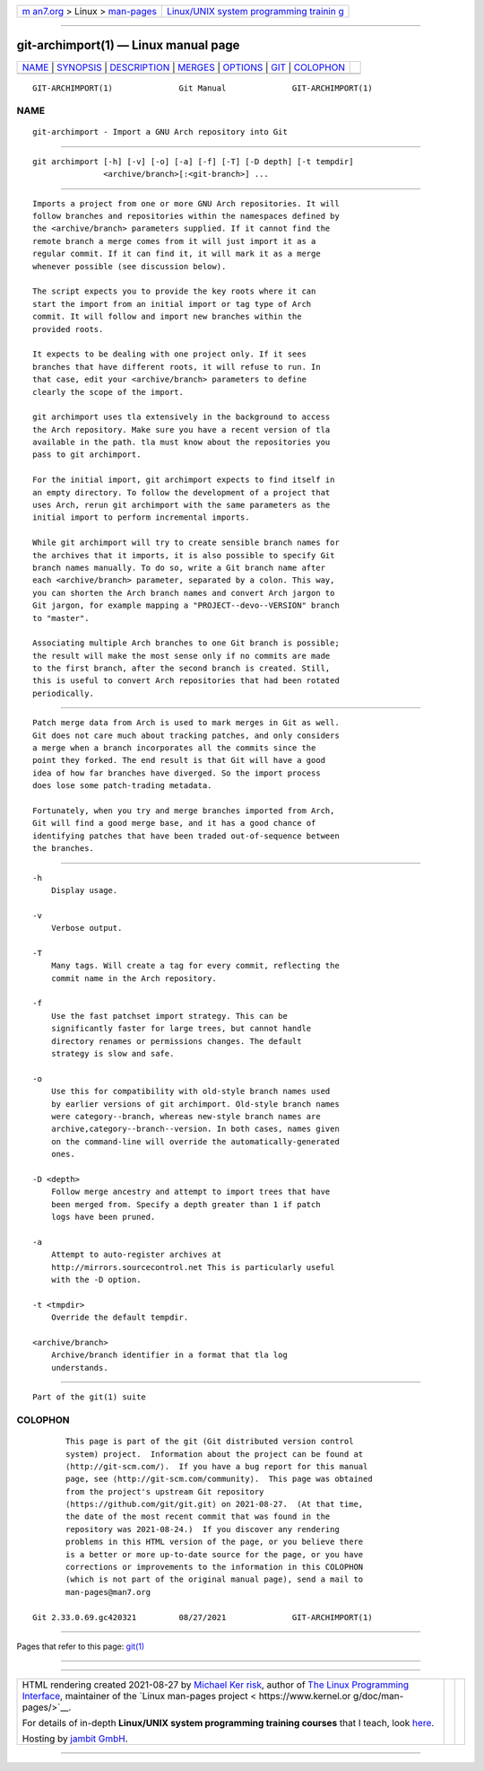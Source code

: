 .. container:: page-top

.. container:: nav-bar

   +----------------------------------+----------------------------------+
   | `m                               | `Linux/UNIX system programming   |
   | an7.org <../../../index.html>`__ | trainin                          |
   | > Linux >                        | g <http://man7.org/training/>`__ |
   | `man-pages <../index.html>`__    |                                  |
   +----------------------------------+----------------------------------+

--------------

git-archimport(1) — Linux manual page
=====================================

+-----------------------------------+-----------------------------------+
| `NAME <#NAME>`__ \|               |                                   |
| `SYNOPSIS <#SYNOPSIS>`__ \|       |                                   |
| `DESCRIPTION <#DESCRIPTION>`__ \| |                                   |
| `MERGES <#MERGES>`__ \|           |                                   |
| `OPTIONS <#OPTIONS>`__ \|         |                                   |
| `GIT <#GIT>`__ \|                 |                                   |
| `COLOPHON <#COLOPHON>`__          |                                   |
+-----------------------------------+-----------------------------------+
| .. container:: man-search-box     |                                   |
+-----------------------------------+-----------------------------------+

::

   GIT-ARCHIMPORT(1)              Git Manual              GIT-ARCHIMPORT(1)

NAME
-------------------------------------------------

::

          git-archimport - Import a GNU Arch repository into Git


---------------------------------------------------------

::

          git archimport [-h] [-v] [-o] [-a] [-f] [-T] [-D depth] [-t tempdir]
                         <archive/branch>[:<git-branch>] ...


---------------------------------------------------------------

::

          Imports a project from one or more GNU Arch repositories. It will
          follow branches and repositories within the namespaces defined by
          the <archive/branch> parameters supplied. If it cannot find the
          remote branch a merge comes from it will just import it as a
          regular commit. If it can find it, it will mark it as a merge
          whenever possible (see discussion below).

          The script expects you to provide the key roots where it can
          start the import from an initial import or tag type of Arch
          commit. It will follow and import new branches within the
          provided roots.

          It expects to be dealing with one project only. If it sees
          branches that have different roots, it will refuse to run. In
          that case, edit your <archive/branch> parameters to define
          clearly the scope of the import.

          git archimport uses tla extensively in the background to access
          the Arch repository. Make sure you have a recent version of tla
          available in the path. tla must know about the repositories you
          pass to git archimport.

          For the initial import, git archimport expects to find itself in
          an empty directory. To follow the development of a project that
          uses Arch, rerun git archimport with the same parameters as the
          initial import to perform incremental imports.

          While git archimport will try to create sensible branch names for
          the archives that it imports, it is also possible to specify Git
          branch names manually. To do so, write a Git branch name after
          each <archive/branch> parameter, separated by a colon. This way,
          you can shorten the Arch branch names and convert Arch jargon to
          Git jargon, for example mapping a "PROJECT--devo--VERSION" branch
          to "master".

          Associating multiple Arch branches to one Git branch is possible;
          the result will make the most sense only if no commits are made
          to the first branch, after the second branch is created. Still,
          this is useful to convert Arch repositories that had been rotated
          periodically.


-----------------------------------------------------

::

          Patch merge data from Arch is used to mark merges in Git as well.
          Git does not care much about tracking patches, and only considers
          a merge when a branch incorporates all the commits since the
          point they forked. The end result is that Git will have a good
          idea of how far branches have diverged. So the import process
          does lose some patch-trading metadata.

          Fortunately, when you try and merge branches imported from Arch,
          Git will find a good merge base, and it has a good chance of
          identifying patches that have been traded out-of-sequence between
          the branches.


-------------------------------------------------------

::

          -h
              Display usage.

          -v
              Verbose output.

          -T
              Many tags. Will create a tag for every commit, reflecting the
              commit name in the Arch repository.

          -f
              Use the fast patchset import strategy. This can be
              significantly faster for large trees, but cannot handle
              directory renames or permissions changes. The default
              strategy is slow and safe.

          -o
              Use this for compatibility with old-style branch names used
              by earlier versions of git archimport. Old-style branch names
              were category--branch, whereas new-style branch names are
              archive,category--branch--version. In both cases, names given
              on the command-line will override the automatically-generated
              ones.

          -D <depth>
              Follow merge ancestry and attempt to import trees that have
              been merged from. Specify a depth greater than 1 if patch
              logs have been pruned.

          -a
              Attempt to auto-register archives at
              http://mirrors.sourcecontrol.net This is particularly useful
              with the -D option.

          -t <tmpdir>
              Override the default tempdir.

          <archive/branch>
              Archive/branch identifier in a format that tla log
              understands.


-----------------------------------------------

::

          Part of the git(1) suite

COLOPHON
---------------------------------------------------------

::

          This page is part of the git (Git distributed version control
          system) project.  Information about the project can be found at
          ⟨http://git-scm.com/⟩.  If you have a bug report for this manual
          page, see ⟨http://git-scm.com/community⟩.  This page was obtained
          from the project's upstream Git repository
          ⟨https://github.com/git/git.git⟩ on 2021-08-27.  (At that time,
          the date of the most recent commit that was found in the
          repository was 2021-08-24.)  If you discover any rendering
          problems in this HTML version of the page, or you believe there
          is a better or more up-to-date source for the page, or you have
          corrections or improvements to the information in this COLOPHON
          (which is not part of the original manual page), send a mail to
          man-pages@man7.org

   Git 2.33.0.69.gc420321         08/27/2021              GIT-ARCHIMPORT(1)

--------------

Pages that refer to this page: `git(1) <../man1/git.1.html>`__

--------------

--------------

.. container:: footer

   +-----------------------+-----------------------+-----------------------+
   | HTML rendering        |                       | |Cover of TLPI|       |
   | created 2021-08-27 by |                       |                       |
   | `Michael              |                       |                       |
   | Ker                   |                       |                       |
   | risk <https://man7.or |                       |                       |
   | g/mtk/index.html>`__, |                       |                       |
   | author of `The Linux  |                       |                       |
   | Programming           |                       |                       |
   | Interface <https:     |                       |                       |
   | //man7.org/tlpi/>`__, |                       |                       |
   | maintainer of the     |                       |                       |
   | `Linux man-pages      |                       |                       |
   | project <             |                       |                       |
   | https://www.kernel.or |                       |                       |
   | g/doc/man-pages/>`__. |                       |                       |
   |                       |                       |                       |
   | For details of        |                       |                       |
   | in-depth **Linux/UNIX |                       |                       |
   | system programming    |                       |                       |
   | training courses**    |                       |                       |
   | that I teach, look    |                       |                       |
   | `here <https://ma     |                       |                       |
   | n7.org/training/>`__. |                       |                       |
   |                       |                       |                       |
   | Hosting by `jambit    |                       |                       |
   | GmbH                  |                       |                       |
   | <https://www.jambit.c |                       |                       |
   | om/index_en.html>`__. |                       |                       |
   +-----------------------+-----------------------+-----------------------+

--------------

.. container:: statcounter

   |Web Analytics Made Easy - StatCounter|

.. |Cover of TLPI| image:: https://man7.org/tlpi/cover/TLPI-front-cover-vsmall.png
   :target: https://man7.org/tlpi/
.. |Web Analytics Made Easy - StatCounter| image:: https://c.statcounter.com/7422636/0/9b6714ff/1/
   :class: statcounter
   :target: https://statcounter.com/
